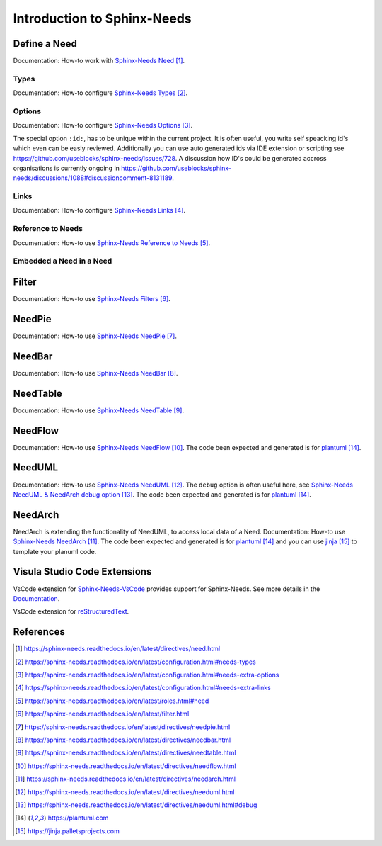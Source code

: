 ############################
Introduction to Sphinx-Needs
############################

Define a Need
*************

Documentation: How-to work with `Sphinx-Needs Need`_.

.. example:: How-to create a Need.

    .. req:: Example Requirement
       :id: R_EXAMPLE_REQUIREMENT
       :status: new

       This is our example requirement.
    
    .. spec:: Example Specification
       :id: S_EXAMPLE_SPECIFICATION
       :status: new
       :links: R_EXAMPLE_REQUIREMENT

       This is our example Specification.

Types
=====

Documentation: How-to configure `Sphinx-Needs Types`_.


Options
=======

Documentation: How-to configure `Sphinx-Needs Options`_.

The special option ``:id:``, has to be unique within the current project.
It is often useful, you write self speacking id's which even can be easly reviewed.
Additionally you can use auto generated ids via IDE extension or scripting see https://github.com/useblocks/sphinx-needs/issues/728.
A discussion how ID's could be generated accross organisations is currently ongoing in https://github.com/useblocks/sphinx-needs/discussions/1088#discussioncomment-8131189.


Links
=====

Documentation: How-to configure `Sphinx-Needs Links`_.

Reference to Needs
==================

Documentation: How-to use `Sphinx-Needs Reference to Needs`_.

.. example:: Reference to Needs

   :need:`R_EXAMPLE_REQUIREMENT` is here like a customer requirement,
   where the :need:`[[title]] in [[status]] ([[id]]) <S_EXAMPLE_SPECIFICATION>` is our derived specification.

Embedded a Need in a Need
=========================

.. example:: Embedded a Need in a Need

   .. need:: Parent
      :id: N_PARENT

      .. need:: Child
         :id: N_CHILD

Filter
******

Documentation: How-to use `Sphinx-Needs Filters`_.

NeedPie
*******

Documentation: How-to use `Sphinx-Needs NeedPie`_.

.. example:: How-to use a NeedPie.

   .. needpie:: Ratio of requirement types
      :labels: Stakeholder Requirement, Software Requirement, Evaluation

      type == 'stake_req' and is_external == True
      type == 'sw_req' and is_external == True
      type == 'evaluation' and is_external == True

NeedBar
*******

Documentation: How-to use `Sphinx-Needs NeedBar`_.

.. example:: How-to use a NeedBar.

   .. needbar:: Requirements & Status Overview
      :legend:
      :colors: black, yellow, orange, green
      :xlabels: FROM_DATA
      :ylabels: FROM_DATA

                 ,        Stakeholder Requirement             ,           Software Requirement
            empty, type=='stake_req' and status==''           ,    type=='sw_req' and status==''
         accepted, type=='stake_req' and status=='accepted'   ,    type=='sw_req' and status=='accepted'
      implemented, type=='stake_req' and status=='implemented',    type=='sw_req' and status=='implemented'
         verified, type=='stake_req' and status=='verified'   ,    type=='sw_req' and status=='verified'

NeedTable
*********

Documentation: How-to use `Sphinx-Needs NeedTable`_.

.. example:: How-to use a NeedTable.

   .. needtable:: List of software requirements
      :types: sw_req
      :style: table
      :columns: id; title; status

.. example:: How-to use a NeedTable II.

   .. needtable:: List of stakeholder requirements
      :types: stake_req
      :style: datatables
      :columns: id; title; status; is_external as "External"

NeedFlow
********

Documentation: How-to use `Sphinx-Needs NeedFlow`_.
The code been expected and generated is for `plantuml`_.

.. example:: How-to use a NeedFlow.

   .. needflow:: Requirement Linkage
      :filter: is_external == True and (type=='stake_req' or type=='sw_req')
      :show_link_names:
      :show_filters:
      :scale: 30


NeedUML
*******

Documentation: How-to use `Sphinx-Needs NeedUML`_.
The ``debug`` option is often useful here, see `Sphinx-Needs NeedUML & NeedArch debug option`_.
The code been expected and generated is for `plantuml`_.

.. example:: How-to use a NeedUML.

   .. needuml::
      :debug:

      {{flow("M_MERGE_DICTS")}}

      note right of [M_MERGE_DICTS]
         We use M_MERGE_DICTS to
         merge python dictionaries.
      end note


NeedArch
********

NeedArch is extending the functionality of NeedUML, to access local data of a Need.
Documentation: How-to use `Sphinx-Needs NeedArch`_.
The code been expected and generated is for `plantuml`_ and
you can use `jinja`_ to template your planuml code.

.. Variants
   ********

   Currently out-of-scope

   Only directive
   ==============

   Currently out-of-scope

   Build in Variants
   =================

   Currently out-of-scope


.. _ide_vscode:

Visula Studio Code Extensions
*****************************

VsCode extension for `Sphinx-Needs-VsCode <https://marketplace.visualstudio.com/items?itemName=useblocks.sphinx-needs-vscode>`_
provides support for Sphinx-Needs. See more details in the `Documentation <https://sphinx-needs-vscode.useblocks.com/>`_.

VsCode extension for `reStructuredText <https://marketplace.visualstudio.com/items?itemName=lextudio.restructuredtext>`_.


References
**********

.. target-notes::

.. _`Sphinx-Needs Need` : https://sphinx-needs.readthedocs.io/en/latest/directives/need.html

.. _`Sphinx-Needs Types` : https://sphinx-needs.readthedocs.io/en/latest/configuration.html#needs-types

.. _`Sphinx-Needs Options` : https://sphinx-needs.readthedocs.io/en/latest/configuration.html#needs-extra-options

.. _`Sphinx-Needs Links` : https://sphinx-needs.readthedocs.io/en/latest/configuration.html#needs-extra-links

.. _`Sphinx-Needs Reference to Needs` : https://sphinx-needs.readthedocs.io/en/latest/roles.html#need

.. _`Sphinx-Needs Filters` : https://sphinx-needs.readthedocs.io/en/latest/filter.html

.. _`Sphinx-Needs NeedPie` : https://sphinx-needs.readthedocs.io/en/latest/directives/needpie.html

.. _`Sphinx-Needs NeedBar` : https://sphinx-needs.readthedocs.io/en/latest/directives/needbar.html

.. _`Sphinx-Needs NeedTable` : https://sphinx-needs.readthedocs.io/en/latest/directives/needtable.html

.. _`Sphinx-Needs NeedFlow` : https://sphinx-needs.readthedocs.io/en/latest/directives/needflow.html

.. _`Sphinx-Needs NeedArch` : https://sphinx-needs.readthedocs.io/en/latest/directives/needarch.html

.. _`Sphinx-Needs NeedUML` : https://sphinx-needs.readthedocs.io/en/latest/directives/needuml.html

.. _`Sphinx-Needs NeedUML & NeedArch debug option` : https://sphinx-needs.readthedocs.io/en/latest/directives/needuml.html#debug

.. _`plantuml` : https://plantuml.com

.. _`jinja`: https://jinja.palletsprojects.com
